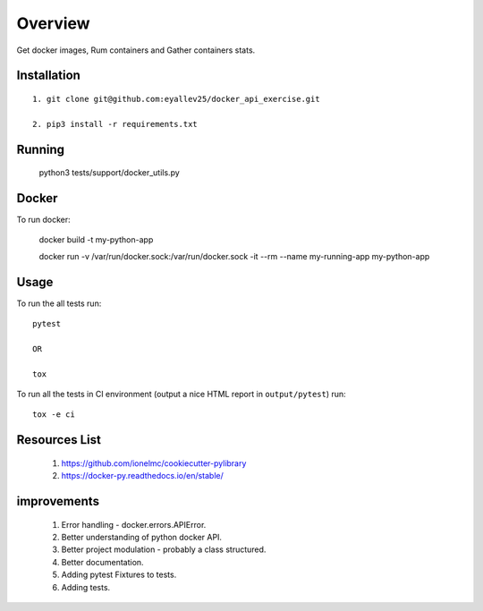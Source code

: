 ========
Overview
========

Get docker images, Rum containers and Gather containers stats.

Installation
============

::

  1. git clone git@github.com:eyallev25/docker_api_exercise.git

  2. pip3 install -r requirements.txt

Running
============

  python3 tests/support/docker_utils.py


Docker
=============
To run docker:

  docker build -t my-python-app

  docker run -v /var/run/docker.sock:/var/run/docker.sock -it --rm --name my-running-app my-python-app

Usage
=====

To run the all tests run::

  pytest

  OR

  tox


To run all the tests in CI environment (output a nice HTML report in
``output/pytest``) run::

  tox -e ci


Resources List
===========

  1. https://github.com/ionelmc/cookiecutter-pylibrary
  2. https://docker-py.readthedocs.io/en/stable/

improvements
===========
  1. Error handling - docker.errors.APIError.
  2. Better understanding of python docker API.
  3. Better project modulation - probably a class structured.
  4. Better documentation.
  5. Adding pytest Fixtures to tests.
  6. Adding tests.


